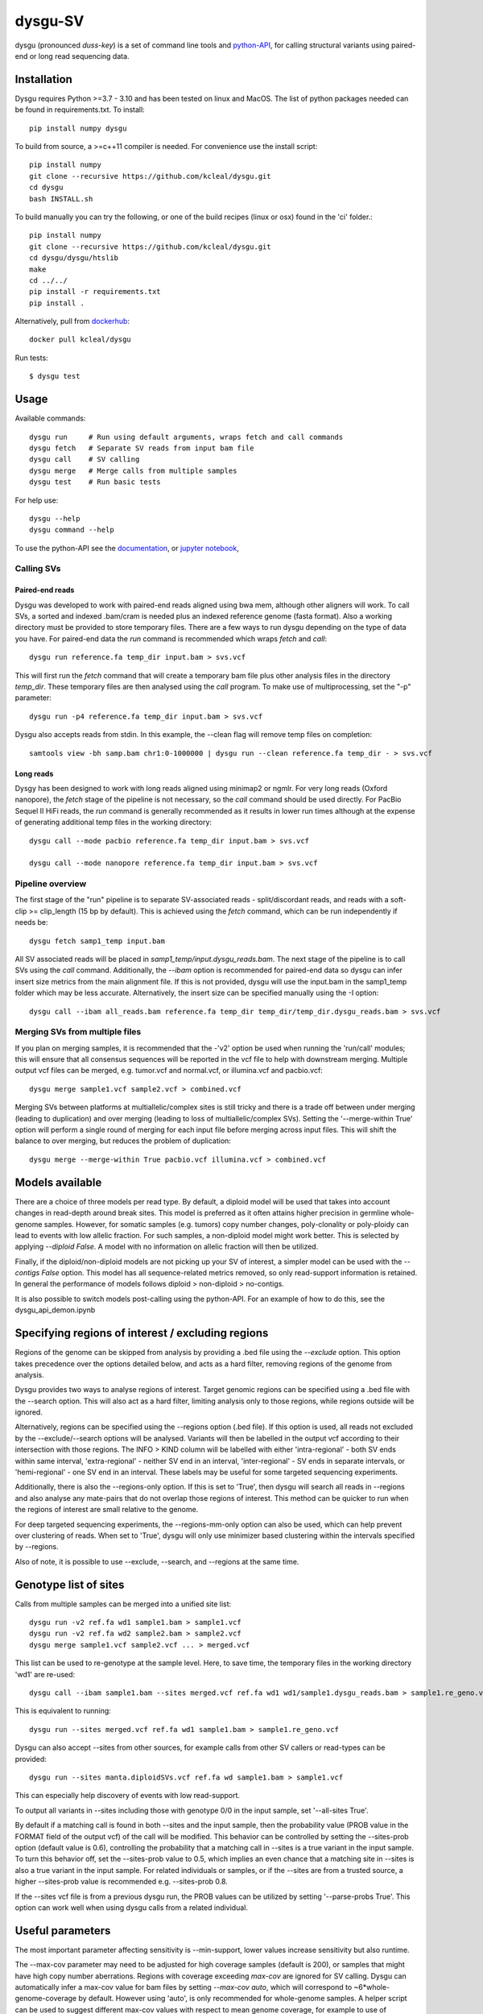 ========
dysgu-SV
========

dysgu (pronounced *duss-key*) is a set of command line tools and `python-API <https://kcleal.github.io/dysgu/API.html>`_,
for calling structural variants using paired-end or long read sequencing data.


Installation
------------
Dysgu requires Python >=3.7 - 3.10 and has been tested on linux and MacOS.
The list of python packages needed can be found in requirements.txt.
To install::

    pip install numpy dysgu

To build from source, a >=c++11 compiler is needed. For convenience use the install script::

    pip install numpy
    git clone --recursive https://github.com/kcleal/dysgu.git
    cd dysgu
    bash INSTALL.sh

To build manually you can try the following, or one of the build recipes (linux or osx) found in the 'ci' folder.::

    pip install numpy
    git clone --recursive https://github.com/kcleal/dysgu.git
    cd dysgu/dysgu/htslib
    make
    cd ../../
    pip install -r requirements.txt
    pip install .

Alternatively, pull from `dockerhub <https://hub.docker.com/repository/docker/kcleal/dysgu/>`_::

    docker pull kcleal/dysgu


Run tests::

    $ dysgu test


Usage
-----
Available commands::

    dysgu run     # Run using default arguments, wraps fetch and call commands
    dysgu fetch   # Separate SV reads from input bam file
    dysgu call    # SV calling
    dysgu merge   # Merge calls from multiple samples
    dysgu test    # Run basic tests

For help use::

    dysgu --help
    dysgu command --help

To use the python-API see the `documentation <https://kcleal.github.io/dysgu/API.html>`_, or `jupyter notebook <https://github.com/kcleal/dysgu/blob/master/dysgu_api_demo.ipynb>`_,


Calling SVs
~~~~~~~~~~~

Paired-end reads
****************
Dysgu was developed to work with paired-end reads aligned using bwa mem, although other aligners will work. To call SVs, a sorted and indexed .bam/cram is needed plus an indexed reference genome (fasta format). Also a working directory must
be provided to store temporary files. There are a few ways to run dysgu depending on the type of data you have.
For paired-end data the `run` command is recommended which wraps `fetch` and `call`::

    dysgu run reference.fa temp_dir input.bam > svs.vcf

This will first run the `fetch` command that will create a temporary bam file plus other analysis files in the directory `temp_dir`. These temporary files are then analysed using the `call` program.
To make use of multiprocessing, set the "-p" parameter::

    dysgu run -p4 reference.fa temp_dir input.bam > svs.vcf

Dysgu also accepts reads from stdin. In this example, the --clean flag will remove temp files on completion::

    samtools view -bh samp.bam chr1:0-1000000 | dysgu run --clean reference.fa temp_dir - > svs.vcf

Long reads
**********
Dysgy has been designed to work with long reads aligned using minimap2 or ngmlr. For very long reads (Oxford nanopore), the `fetch` stage of the pipeline is not necessary, so the `call` command should be used directly.
For PacBio Sequel II HiFi reads, the `run` command is generally recommended as it results in lower run times although at the expense of generating additional temp files in the working directory::

    dysgu call --mode pacbio reference.fa temp_dir input.bam > svs.vcf

    dysgu call --mode nanopore reference.fa temp_dir input.bam > svs.vcf



Pipeline overview
~~~~~~~~~~~~~~~~~
The first stage of the "run" pipeline is to separate SV-associated reads - split/discordant reads,
and reads with a soft-clip >= clip_length (15 bp by default).
This is achieved using the `fetch` command, which can be run independently if needs be::

    dysgu fetch samp1_temp input.bam


All SV associated reads will be placed in `samp1_temp/input.dysgu_reads.bam`.
The next stage of the pipeline is to call SVs using the `call` command. Additionally, the `--ibam` option is recommended for paired-end data so dysgu can infer insert
size metrics from the main alignment file. If this is not provided, dysgu will use the input.bam in the samp1_temp folder which may be less accurate. Alternatively,
the insert size can be specified manually using the -I option::

    dysgu call --ibam all_reads.bam reference.fa temp_dir temp_dir/temp_dir.dysgu_reads.bam > svs.vcf


Merging SVs from multiple files
~~~~~~~~~~~~~~~~~~~~~~~~~~~~~~~
If you plan on merging samples, it is recommended that the -'v2' option be used when running the 'run/call' modules; this will
ensure that all consensus sequences will be reported in the vcf file to help with downstream merging.
Multiple output vcf files can be merged, e.g. tumor.vcf and normal.vcf, or illumina.vcf and pacbio.vcf::

    dysgu merge sample1.vcf sample2.vcf > combined.vcf

Merging SVs between platforms at multiallelic/complex sites is still tricky and there is a trade off between under merging
(leading to duplication) and over merging (leading to loss of multiallelic/complex SVs). Setting the '--merge-within True' option will perform
a single round of merging for each input file before merging across input files. This will shift the balance to over merging, but reduces the
problem of duplication::

    dysgu merge --merge-within True pacbio.vcf illumina.vcf > combined.vcf


Models available
----------------
There are a choice of three models per read type. By default, a diploid model will be used that takes into account
changes in read-depth around break sites. This model is
preferred as it often attains higher precision in germline whole-genome samples. However, for somatic samples (e.g. tumors) copy
number changes, poly-clonality or poly-ploidy can lead to events with low allelic fraction. For such samples, a non-diploid
model might work better. This is selected by applying `--diploid False`. A model with no information on allelic fraction
will then be utilized.

Finally, if the diploid/non-diploid models are not picking up your SV of interest, a simpler model can be used with the
`--contigs False` option. This model has all sequence-related metrics removed, so only read-support information is
retained. In general the performance of models follows diploid > non-diploid > no-contigs.

It is also possible to switch models post-calling using the python-API. For an example of how to do this,
see the dysgu_api_demon.ipynb


Specifying regions of interest / excluding regions
--------------------------------------------------

Regions of the genome can be skipped from analysis by providing a .bed file using the `--exclude` option. This option
takes precedence over the options detailed below, and acts as a hard filter, removing regions of the genome from analysis.

Dysgu provides two ways to analyse regions of interest. Target genomic regions can be specified using a .bed file with
the --search option. This will also act as a hard filter, limiting analysis only to those regions, while regions outside
will be ignored.

Alternatively, regions can be specified using the --regions option (.bed file). If this option is used, all reads not
excluded by the --exclude/--search options will be analysed. Variants will then be
labelled in the output vcf according to their intersection with those regions. The INFO > KIND column will be labelled
with either 'intra-regional' - both SV ends within same interval, 'extra-regional' - neither SV end in an interval,
'inter-regional' - SV ends in separate intervals, or 'hemi-regional' - one SV end in an interval. These labels may be
useful for some targeted sequencing experiments.

Additionally, there is also the --regions-only option. If this is set to 'True', then dysgu will search all reads in
--regions and also analyse any mate-pairs that do not overlap those regions of interest. This method can be quicker to
run when the regions of interest are small relative to the genome.

For deep targeted sequencing experiments, the --regions-mm-only option can also be used, which can help prevent over
clustering of reads. When set to 'True', dysgu will only use minimizer based clustering within the intervals specified
by --regions.

Also of note, it is possible to use --exclude, --search, and --regions at the same time.


Genotype list of sites
----------------------
Calls from multiple samples can be merged into a unified site list::

    dysgu run -v2 ref.fa wd1 sample1.bam > sample1.vcf
    dysgu run -v2 ref.fa wd2 sample2.bam > sample2.vcf
    dysgu merge sample1.vcf sample2.vcf ... > merged.vcf

This list can be used to re-genotype at the sample level. Here, to save time, the temporary files in the working directory 'wd1' are re-used::

    dysgu call --ibam sample1.bam --sites merged.vcf ref.fa wd1 wd1/sample1.dysgu_reads.bam > sample1.re_geno.vcf

This is equivalent to running::

    dysgu run --sites merged.vcf ref.fa wd1 sample1.bam > sample1.re_geno.vcf

Dysgu can also accept --sites from other sources, for example calls from other SV callers or read-types can be provided::

    dysgu run --sites manta.diploidSVs.vcf ref.fa wd sample1.bam > sample1.vcf

This can especially help discovery of events with low read-support.

To output all variants in --sites including those with genotype 0/0 in the input sample, set '--all-sites True'.

By default if a matching call is found in both --sites and the input sample, then the probability value
(PROB value in the FORMAT field of the output vcf) of the call will be modified. This behavior can be controlled by setting the
--sites-prob option (default value is 0.6), controlling the probability that a matching call in --sites is a true
variant in the input sample. To turn this behavior off, set the --sites-prob value to 0.5, which implies an even chance that a matching site
in --sites is also a true variant in the input sample. For related individuals or samples, or if the
--sites are from a trusted source, a higher --sites-prob value is recommended e.g. --sites-prob 0.8.

If the --sites vcf file is from a previous dysgu run, the PROB values can be utilized by setting '--parse-probs True'. This
option can work well when using dysgu calls from a related individual.


Useful parameters
-----------------
The most important parameter affecting sensitivity is --min-support, lower values increase sensitivity but also runtime.

The --max-cov parameter may need to be adjusted for high coverage samples (default is 200), or samples that might have
high copy number aberrations. Regions with coverage exceeding `max-cov` are ignored for SV calling.
Dysgu can automatically infer a max-cov value for bam files by setting `--max-cov auto`, which
will correspond to ~6*whole-genome-coverage by default. However using 'auto', is only recommended for whole-genome samples.
A helper script can be used to suggest different max-cov values with respect to mean genome coverage, for example
to use of threshold of 25 x mean genome coverage::


    max_cov=$(python scripts/suggest_max_coverage.py -y 25 input.bam)
    >>> Read-length 148.0 bp, mean whole-genome coverage estimate: 31.88, max-cov ~ 797

    dysgu run --max-cov $max_cov reference.fa temp_dir input.bam > svs.vcf

The --thresholds parameter controls the probability value at which events are labelled with a
'PASS', increasing these values increases precision at the expense of sensitivity.

The verbosity of contig reporting can be controlled using '-v/--verbosity'. If you plan to use "merge" on output files,
it is a good idea to use "-v2" as contig sequences can help with merging.

--trust-ins-len applies to long-read data (pacbio, nanopore modes). If set to 'True', insertion length as stated in
the alignment cigar string is assumed to be correct and more stringent clustering is utilized. This can improve sensitivity at multi-allelic
sites but at the expense of increasing duplicate true-positive calls that arise mostly at SVs with
ambiguous candidate alignments.


Resource requirements
---------------------
Using a single core and depending on hard-drive speed, dysgu usually takes ~1h to analyse a 30X coverage genome of 150 bp paired-end reads and
uses < 6 GB memory. Also note that when `fetch` is utilized (or using run command), a large temp file is generated consisting of SV-associated reads >5 Gb in size.


Issues
------
- Currently cram files are only supported when using the "run" command. This is because pysam cannot use seek on a cram file.

- If the temp file created during the fetch stage of the pipeline is too big, the --compression level can be set to reduce space.

- If dysgu is taking a long time to run, this could be due to the complexity of the sample. Dysgu will try and generate contigs from clusters of soft-clipped reads and remap these to the reference genome. In this case consider increasing the `clip-length` or setting `--contigs False`, or `--remap False`. Alternatively you might need to check your sample for anomalous sequences and adapter content.

- If dysgu is consuming a large amount of memory, you can try the --low-mem flag.

- If sensitivity is lower than expected for paired-end data, check that the insert size was inferred accurately, and provide manually using the `-I` option otherwise.

- If you input data or aligner do not seem to be working well with dysgu, please get in touch clealk@cardiff.ac.uk


Python API
----------

Dysgu can also be used from a python script. A full demo of the API can be found in the
`ipython notebook <https://github.com/kcleal/dysgu/blob/master/dysgu_api_demo.ipynb>`_,. In this example, dysgu is
used to call SVs on the first 10 Mb of chr1:

.. code-block:: python

    import pysam
    from dysgu import DysguSV

    # open input bam and reference file
    bam = pysam.AlignmentFile('sample.bam', 'rb')
    genome = pysam.FastaFile('ucsc.hg19.fasta')

    # initiate dysgu
    dysgu = DysguSV(genome, bam)

    # call SVs (results will be a pandas dataframe)
    results = dysgu(bam.fetch('chr1', 0, 10_000_000))

    # after analysis, save to a vcf file
    with open("output.vcf", "w") as out:
        dysgu.to_vcf(results, out)

The API can also be used to apply different machine-learning models, merge SVs, and call SVs using target bed regions.

Citation
--------
To cite dysgu, or to learn more about implementation details please see:

https://academic.oup.com/nar/advance-article/doi/10.1093/nar/gkac039/6517943



